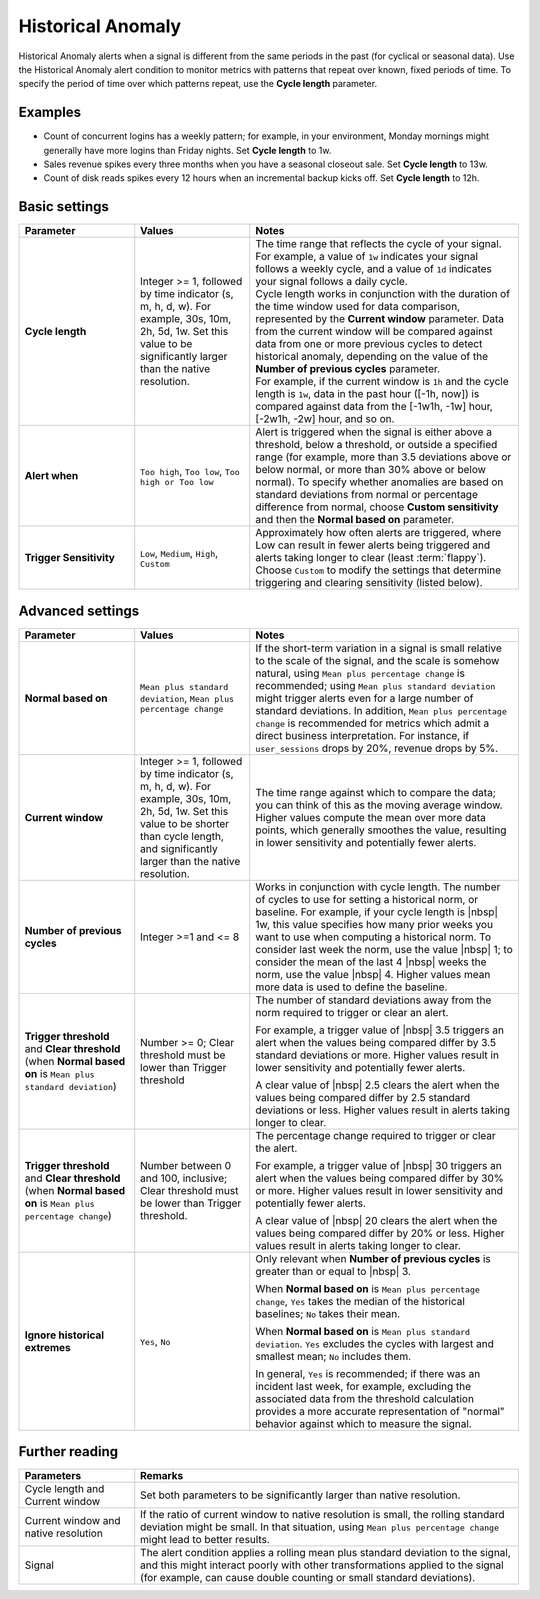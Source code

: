 .. _hist-anomaly:

=============================================================================
Historical Anomaly
=============================================================================



.. meta::
  :description: The Historical Anomaly condition alerts when a signal is different from the same periods in the past (for cyclical or seasonal data)

Historical Anomaly alerts when a signal is different from the same periods in the past (for cyclical or seasonal data). Use the Historical Anomaly alert condition to monitor metrics with patterns that repeat over known, fixed periods of time. To specify the period of time over which patterns repeat, use the :strong:`Cycle length` parameter.

Examples
=============================================================================

- Count of concurrent logins has a weekly pattern; for example, in your environment, Monday mornings might generally have more logins than Friday nights. Set :strong:`Cycle length` to 1w.

- Sales revenue spikes every three months when you have a seasonal closeout sale. Set :strong:`Cycle length` to 13w.

- Count of disk reads spikes every 12 hours when an incremental backup kicks off. Set :strong:`Cycle length` to 12h.


Basic settings
=============================================================================

.. list-table::
   :header-rows: 1
   :widths: 30, 30, 70

   * - :strong:`Parameter`
     - :strong:`Values`
     - :strong:`Notes`

   * - :strong:`Cycle length`
     - Integer >= 1, followed by time indicator (s, m, h, d, w). For example, 30s, 10m, 2h, 5d, 1w. Set this value to be significantly larger than the native resolution.
     - | The time range that reflects the cycle of your signal. For example, a value of ``1w`` indicates your signal follows a weekly cycle, and a value of ``1d`` indicates your signal follows a daily cycle.
       | Cycle length works in conjunction with the duration of the time window used for data comparison, represented by the :strong:`Current window` parameter. Data from the current window will be compared against data from one or more previous cycles to detect historical anomaly, depending on the value of the :strong:`Number of previous cycles` parameter.
       | For example, if the current window is ``1h`` and the cycle length is ``1w``, data in the past hour ([-1h, now]) is compared against data from the [-1w1h, -1w] hour, [-2w1h, -2w] hour, and so on.

   * - :strong:`Alert when`
     - ``Too high``, ``Too low``, ``Too high or Too low``
     - Alert is triggered when the signal is either above a threshold, below a threshold, or outside a specified range (for example, more than 3.5 deviations above or below normal, or more than 30% above or below normal). To specify whether anomalies are based on standard deviations from normal or percentage difference from normal, choose :strong:`Custom sensitivity` and then the :strong:`Normal based on` parameter.

   * - :strong:`Trigger Sensitivity`
     - ``Low``, ``Medium``, ``High``, ``Custom``
     - Approximately how often alerts are triggered, where Low can result in fewer alerts being triggered and alerts taking longer to clear (least :term:`flappy`). Choose ``Custom`` to modify the settings that determine triggering and clearing sensitivity (listed below).

Advanced settings
=============================================================================



.. list-table::
   :header-rows: 1
   :widths: 30, 30, 70

   * - :strong:`Parameter`
     - :strong:`Values`
     - :strong:`Notes`

   * - :strong:`Normal based on`
     - ``Mean plus standard deviation``, ``Mean plus percentage change``
     -  If the short-term variation in a signal is small relative to the scale of the signal, and the scale is somehow natural, using ``Mean plus percentage change`` is recommended; using ``Mean plus standard deviation`` might trigger alerts even for a large number of standard deviations. In addition, ``Mean plus percentage change`` is recommended for metrics which admit a direct business interpretation. For instance, if ``user_sessions`` drops by 20%, revenue drops by 5%.

   * - :strong:`Current window`
     - Integer >= 1, followed by time indicator (s, m, h, d, w). For example, 30s, 10m, 2h, 5d, 1w. Set this value to be shorter than cycle length, and significantly larger than the native resolution.
     - The time range against which to compare the data; you can think of this as the moving average window. Higher values compute the mean over more data points, which generally smoothes the value, resulting in lower sensitivity and potentially fewer alerts.

   * - :strong:`Number of previous cycles`
     - Integer >=1 and <= 8
     - Works in conjunction with cycle length. The number of cycles to use for setting a historical norm, or baseline. For example, if your cycle length is |nbsp|  1w, this value specifies how many prior weeks you want to use when computing a historical norm. To consider last week the norm, use the value  |nbsp| 1; to consider the mean of the last 4  |nbsp| weeks the norm, use the value |nbsp| 4. Higher values mean more data is used to define the baseline.

   * - :strong:`Trigger threshold` and :strong:`Clear threshold` (when :strong:`Normal based on` is ``Mean plus standard deviation``)
     - Number >= 0; Clear threshold must be lower than Trigger threshold
     - The number of standard deviations away from the norm required to trigger or clear an alert.

       For example, a trigger value of |nbsp| 3.5 triggers an alert when the values being compared differ by 3.5 standard deviations or more. Higher values result in lower sensitivity and potentially fewer alerts.

       A clear value of |nbsp| 2.5 clears the alert when the values being compared differ by 2.5 standard deviations or less. Higher values result in alerts taking longer to clear.

   * - :strong:`Trigger threshold` and :strong:`Clear threshold` (when :strong:`Normal based on` is ``Mean plus percentage change``)
     - Number between 0 and 100, inclusive; Clear threshold must be lower than Trigger threshold.
     - The percentage change required to trigger or clear the alert.

       For example, a trigger value of |nbsp| 30 triggers an alert when the values being compared differ by 30% or more. Higher values result in lower sensitivity and potentially fewer alerts.

       A clear value of |nbsp| 20 clears the alert when the values being compared differ by 20% or less. Higher values result in alerts taking longer to clear.


   * - :strong:`Ignore historical extremes`
     - ``Yes``, ``No``
     - Only relevant when :strong:`Number of previous cycles` is greater than or equal to |nbsp| 3.

       When :strong:`Normal based on` is ``Mean plus percentage change``, ``Yes`` takes the median of the historical baselines; ``No`` takes their mean.

       When :strong:`Normal based on` is ``Mean plus standard deviation``. ``Yes`` excludes the cycles with largest and smallest mean; ``No`` includes them.

       In general, ``Yes`` is recommended; if there was an incident last week, for example, excluding the associated data from the threshold calculation provides a more accurate representation of "normal" behavior against which to measure the signal.


Further reading
=============================================================================

.. list-table::
   :header-rows: 1
   :widths: 30, 100

   * - :strong:`Parameters`
     - :strong:`Remarks`

   * - Cycle length and Current window
     - Set both parameters to be significantly larger than native resolution.

   * - Current window and native resolution
     - If the ratio of current window to native resolution is small, the rolling standard deviation might be small. In that situation, using ``Mean plus percentage change`` might lead to better results.

   * - Signal
     - The alert condition applies a rolling mean plus standard deviation to the signal, and this might interact poorly with other transformations applied to the signal (for example, can cause double counting or small standard deviations).
